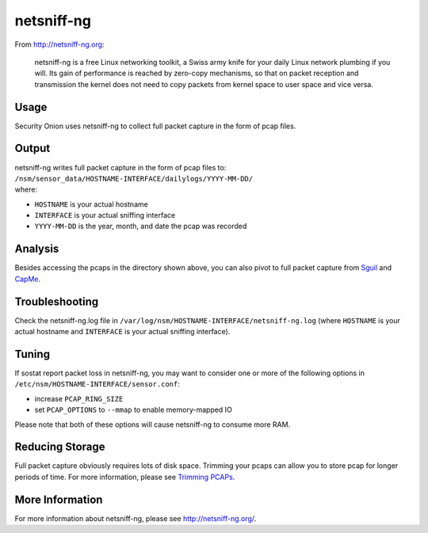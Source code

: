 netsniff-ng
===========

From http://netsniff-ng.org:

    netsniff-ng is a free Linux networking toolkit, a Swiss army knife
    for your daily Linux network plumbing if you will. Its gain of
    performance is reached by zero-copy mechanisms, so that on packet
    reception and transmission the kernel does not need to copy packets
    from kernel space to user space and vice versa.

Usage
-----

Security Onion uses netsniff-ng to collect full packet capture in the form of pcap files.

Output
------

| netsniff-ng writes full packet capture in the form of pcap files to:
| ``/nsm/sensor_data/HOSTNAME-INTERFACE/dailylogs/YYYY-MM-DD/``
| where:

-  ``HOSTNAME`` is your actual hostname
-  ``INTERFACE`` is your actual sniffing interface
-  ``YYYY-MM-DD`` is the year, month, and date the pcap was recorded

Analysis
--------

Besides accessing the pcaps in the directory shown above, you can also pivot to full packet capture from `Sguil <Sguil>`__ and `CapMe <CapMe>`__.

Troubleshooting
---------------

Check the netsniff-ng.log file in ``/var/log/nsm/HOSTNAME-INTERFACE/netsniff-ng.log`` (where ``HOSTNAME`` is your actual hostname and ``INTERFACE`` is your actual sniffing interface).

Tuning
------

If sostat report packet loss in netsniff-ng, you may want to consider one or more of the following options in ``/etc/nsm/HOSTNAME-INTERFACE/sensor.conf``:

-  increase ``PCAP_RING_SIZE``
-  set ``PCAP_OPTIONS`` to ``--mmap`` to enable memory-mapped IO

Please note that both of these options will cause netsniff-ng to consume more RAM.

Reducing Storage
----------------

Full packet capture obviously requires lots of disk space. Trimming your pcaps can allow you to store pcap for longer periods of time. For more information, please see `Trimming PCAPs <Trimming-PCAPs>`_.

More Information
----------------

For more information about netsniff-ng, please see http://netsniff-ng.org/.
